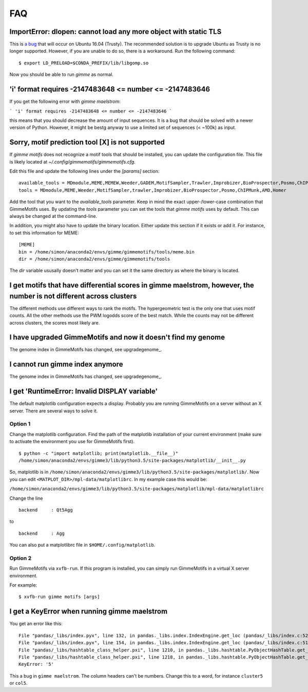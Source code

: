 .. _`FAQ`:

FAQ
===

ImportError: dlopen: cannot load any more object with static TLS
----------------------------------------------------------------

This is `a bug <https://github.com/pytorch/pytorch/issues/2575#issuecomment-523667875>`_
that will occur on Ubuntu 16.04 (Trusty). 
The recommended solution is to upgrade Ubuntu as Trusty is no longer supported. 
However, if you are unable to do so, there is a workaround.
Run the following command:

::

    $ export LD_PRELOAD=$CONDA_PREFIX/lib/libgomp.so

Now you should be able to run `gimme` as normal.

'i' format requires -2147483648 <= number <= -2147483646
-------------------------------------------------------

If you get the following error with `gimme maelstrom`:

```
'i' format requires -2147483648 <= number <= -2147483646
```

this means that you should decrease the amount of input sequences. 
It is a bug that should be solved with a newer version of Python. However, it might be bestg anyway to use a limited
set of sequences (< ~100k) as input.

Sorry, motif prediction tool [X] is not supported
-------------------------------------------------

If `gimme motifs` does not recognize a motif tools that should be installed, you can update the configuration file. This file is likely located at `~/.config/gimmemotifs/gimmemotifs.cfg`.

Edit this file and update the following lines under the `[params]` section:

::

    available_tools = MDmodule,MEME,MEMEW,Weeder,GADEM,MotifSampler,Trawler,Improbizer,BioProspector,Posmo,ChIPMunk,AMD,HMS,Homer
    tools = MDmodule,MEME,Weeder,MotifSampler,trawler,Improbizer,BioProspector,Posmo,ChIPMunk,AMD,Homer

Add the tool that you want to the `available_tools` parameter. Keep in mind the exact upper-/lower-case combination that GimmeMotifs uses. By updating the `tools` parameter you can set the tools that `gimme motifs` uses by default. This can always be changed at the command-line. 

In addition, you might also have to update the binary location. Either update this section if it exists or add it. For instance, to set this information for MEME:

::

    [MEME]
    bin = /home/simon/anaconda2/envs/gimme/gimmemotifs/tools/meme.bin
    dir = /home/simon/anaconda2/envs/gimme/gimmemotifs/tools

The `dir` variable ususally doesn't matter and you can set it the same directory as where the binary is located.

I get motifs that have differential scores in gimme maelstrom, however, the number is not different across clusters
-------------------------------------------------------------------------------------------------------------------

The different methods use different ways to rank the motifs. The hypergeometric test is the only one that uses motif counts. All the other methods use the PWM logodds score of the best match. While the counts may not be different across clusters, the scores most likely are.

I have upgraded GimmeMotifs and now it doesn't find my genome
-------------------------------------------------------------

The genome index in GimmeMotifs has changed, see upgradegenome_.


I cannot run gimme index anymore
--------------------------------

The genome index in GimmeMotifs has changed, see upgradegenome_.


I get 'RuntimeError: Invalid DISPLAY variable'
----------------------------------------------

The default matplotlib configuration expects a display. Probably you are running GimmeMotifs on a server without an X server. There are several ways to solve it.

Option 1
~~~~~~~~

Change the matplotlib configuration. Find the path of the matplotlib installation of your current environment (make sure to activate the environment you use for GimmeMotifs first).

::

    $ python -c "import matplotlib; print(matplotlib.__file__)"
    /home/simon/anaconda2/envs/gimme3/lib/python3.5/site-packages/matplotlib/__init__.py

So, matplotlib is in ``/home/simon/anaconda2/envs/gimme3/lib/python3.5/site-packages/matplotlib/``.
Now you can edit ``<MATPLOT_DIR>/mpl-data/matplotlibrc``. In my example case this would be:

``/home/simon/anaconda2/envs/gimme3/lib/python3.5/site-packages/matplotlib/mpl-data/matplotlibrc``

Change the line

::

    backend     : Qt5Agg

to

::

    backend     : Agg


You can also put a matplotlibrc file in ``$HOME/.config/matplotlib``.

Option 2
~~~~~~~~

Run GimmeMotifs via ``xvfb-run``. If this program is installed, you can simply run GimmeMotifs in a virtual X server environment.

For example:

:: 

    $ xvfb-run gimme motifs [args]


I get a KeyError when running gimme maelstrom
---------------------------------------------

You get an error like this:

::

    File "pandas/_libs/index.pyx", line 132, in pandas._libs.index.IndexEngine.get_loc (pandas/_libs/index.c:5280)
    File "pandas/_libs/index.pyx", line 154, in pandas._libs.index.IndexEngine.get_loc (pandas/_libs/index.c:5126)
    File "pandas/_libs/hashtable_class_helper.pxi", line 1210, in pandas._libs.hashtable.PyObjectHashTable.get_item (pandas/_libs/hashtable.c:20523)
    File "pandas/_libs/hashtable_class_helper.pxi", line 1218, in pandas._libs.hashtable.PyObjectHashTable.get_item (pandas/_libs/hashtable.c:20477)
    KeyError: '5'

This a bug in ``gimme maelstrom``. The column headers can't be numbers. Change this to a word, for instance ``cluster5`` or ``col5``.
